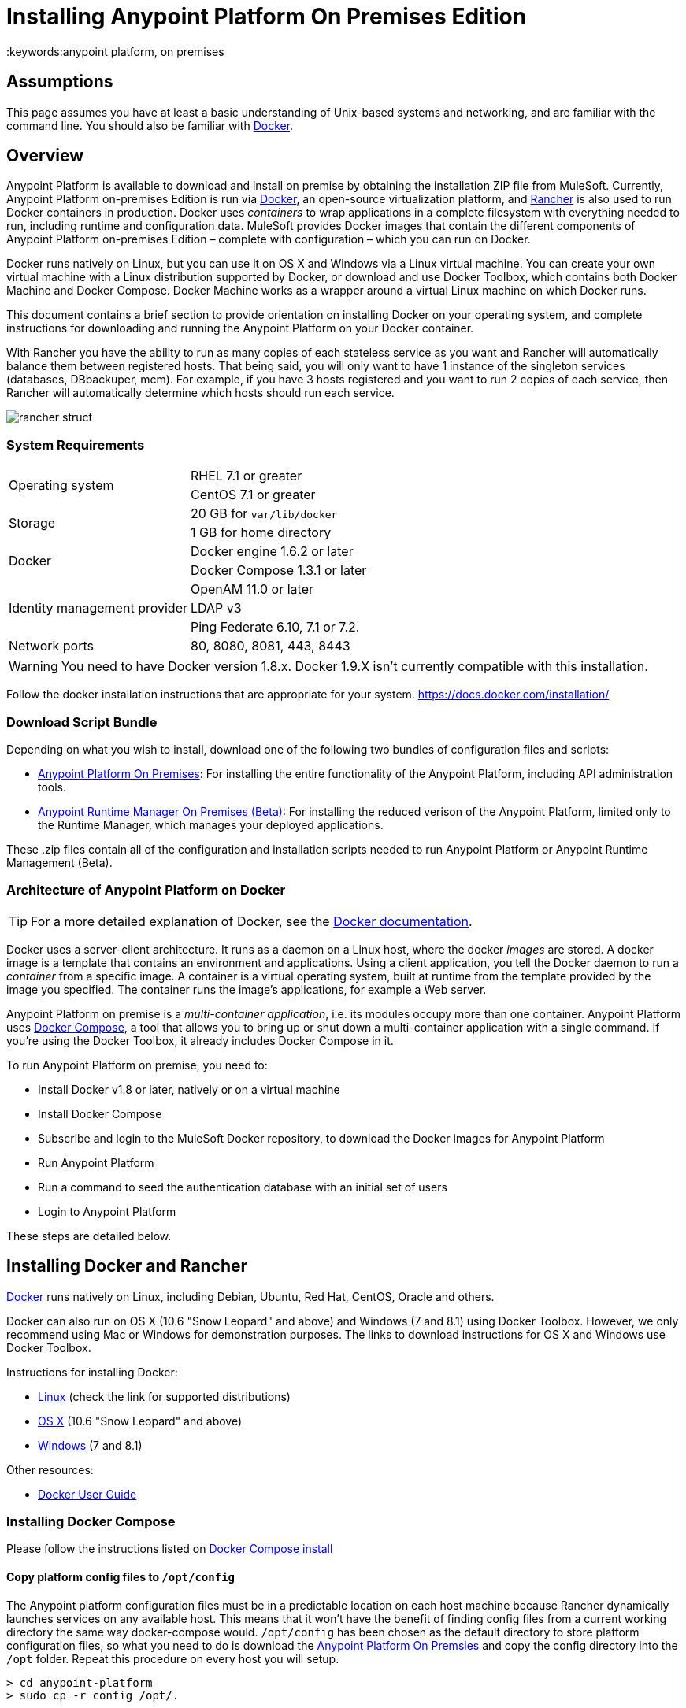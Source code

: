 = Installing Anypoint Platform On Premises Edition
:keywords:anypoint platform, on premises
// insert link to Mule agent installation file on line 319

== Assumptions

This page assumes you have at least a basic understanding of Unix-based systems and networking, and are familiar with the command line. You should also be familiar with link:https://docs.docker.com/installation/[Docker].


== Overview

Anypoint Platform is available to download and install on premise by obtaining the installation ZIP file from MuleSoft. Currently, Anypoint Platform on-premises Edition is run via link:https://docs.docker.com/installation/[Docker], an open-source virtualization platform, and link:http://rancher.com/rancher/[Rancher] is also used to run Docker containers in production. Docker uses _containers_ to wrap applications in a complete filesystem with everything needed to run, including runtime and configuration data. MuleSoft provides Docker images that contain the different components of Anypoint Platform on-premises Edition – complete with configuration – which you can run on Docker.

Docker runs natively on Linux, but you can use it on OS X and Windows via a Linux virtual machine. You can create your own virtual machine with a Linux distribution supported by Docker, or download and use Docker Toolbox, which contains both Docker Machine and Docker Compose. Docker Machine works as a wrapper around a virtual Linux machine on which Docker runs.

This document contains a brief section to provide orientation on installing Docker on your operating system, and complete instructions for downloading and running the Anypoint Platform on your Docker container.

With Rancher you have the ability to run as many copies of each stateless service as you want and Rancher will automatically balance them between registered hosts. That being said, you will only want to have 1 instance of the singleton services (databases, DBbackuper, mcm).  For example, if you have 3 hosts registered and you want to run 2 copies of each service, then Rancher will automatically determine which hosts should run each service.

image:rancher-struct.png[rancher struct]


=== System Requirements

[cols="2*a"]
|===
.2+|Operating system
|RHEL 7.1 or greater
|CentOS 7.1 or greater
.2+|Storage
|20 GB for `var/lib/docker`
|1 GB for home directory
.2+|Docker
|Docker engine 1.6.2 or later
|Docker Compose 1.3.1 or later
.3+|Identity management provider
|OpenAM 11.0 or later
|LDAP v3
|Ping Federate  6.10, 7.1 or 7.2.
|Network ports|80, 8080, 8081, 443, 8443
|===


[WARNING]
You need to have Docker version 1.8.x. Docker 1.9.X isn't currently compatible with this installation.

Follow the docker installation instructions that are appropriate for your system.   https://docs.docker.com/installation/

=== Download Script Bundle

Depending on what you wish to install, download one of the following two bundles of configuration files and scripts:

* link:_attachments/anypoint-platform-1.1.0.zip[Anypoint Platform On Premises]: For installing the entire functionality of the Anypoint Platform, including API administration tools.
* link:_attachments/anypoint-runtime-manager-1.1.0.zip[Anypoint Runtime Manager On Premises (Beta)]: For installing the reduced verison of the Anypoint Platform, limited only to the Runtime Manager, which manages your deployed applications.

These .zip files contain all of the configuration and installation scripts needed to run Anypoint Platform or Anypoint Runtime Management (Beta).

=== Architecture of Anypoint Platform on Docker

[TIP]
For a more detailed explanation of Docker, see the link:https://docs.docker.com/introduction/understanding-docker/[Docker documentation].

Docker uses a server-client architecture. It runs as a daemon on a Linux host, where the docker _images_ are stored. A docker image is a template that contains an environment and applications. Using a client application, you tell the Docker daemon to run a _container_ from a specific image. A container is a virtual operating system, built at runtime from the template provided by the image you specified. The container runs the image's applications, for example a Web server.

Anypoint Platform on premise is a _multi-container application_, i.e. its modules occupy more than one container. Anypoint Platform uses https://docs.docker.com/compose/[Docker Compose], a tool that allows you to bring up or shut down a multi-container application with a single command. If you're using the Docker Toolbox, it already includes Docker Compose in it.

To run Anypoint Platform on premise, you need to:

* Install Docker v1.8 or later, natively or on a virtual machine
* Install Docker Compose
* Subscribe and login to the MuleSoft Docker repository, to download the Docker images for Anypoint Platform
* Run Anypoint Platform
* Run a command to seed the authentication database with an initial set of users
* Login to Anypoint Platform

These steps are detailed below.

== Installing Docker and Rancher

link:http://www.docker.com[Docker] runs natively on Linux, including Debian, Ubuntu, Red Hat, CentOS, Oracle and others.

Docker can also run on OS X (10.6 "Snow Leopard" and above) and Windows (7 and 8.1) using Docker Toolbox. However, we only recommend using Mac or Windows for demonstration purposes. The links to download instructions for OS X and Windows use Docker Toolbox.

Instructions for installing Docker:

* link:https://docs.docker.com/installation/[Linux] (check the link for supported distributions)
* link:https://docs.docker.com/installation/mac/[OS X] (10.6 "Snow Leopard" and above)
* link:https://docs.docker.com/installation/windows/[Windows] (7 and 8.1)

Other resources:

* link:https://docs.docker.com/userguide/[Docker User Guide]

=== Installing Docker Compose

Please follow the instructions listed on link:https://docs.docker.com/compose/install/[Docker Compose install]

==== Copy platform config files to `/opt/config`

The Anypoint platform configuration files must be in a predictable location on each host machine because Rancher dynamically launches services on any available host.  This means that it won’t have the benefit of finding config files from a current working directory the same way docker-compose would.  `/opt/config` has been chosen as the default directory to store platform configuration files, so what you need to do is download the link:_attachments/anypoint-platform.zip[Anypoint Platform On Premsies] and copy the config directory into the `/opt` folder.  Repeat this procedure on every host you will setup.

[source]
----
> cd anypoint-platform
> sudo cp -r config /opt/.
----

==== Rancher Server Installation:

Run the rancher server on the machine you designate to host it.  It occupies a single docker container.

[source]
----
> sudo docker run -v /opt/config/logos/:/usr/share/cattle/war/assets/images/logos -d --restart=always -p 9999:8080 rancher/server
----

After a few minutes, the server will be running and will allow you to access the UI on your browser of choice vía HTTP:  `http://$SERVER_IP:9999`

image:rancher-welcome.png[rancher welcome]

You now have the server up and running. From here onwards, this tutorial will make use of the UI instead of the terminal to manage the installation.

==== Register a host:

Make sure Docker and Docker compose is installed in the machine. This machine will be used as a host to run MuleSoft software. Open a terminal on this machine.

Back on to the browser from the UI top nav bar click on *INFRASTRUCTURE* and then *HOSTS*.  You will see a screen that shows all registered host machines. At this point, you won’t see any registered machines.

image:add-host.png[add host]

Click on the ADD HOST button to add a host. On the next page, the UI will require that you provide a base URL that the hosts should use to connect to the server.  By default it will use the URL that your browser is currently at, which should be fine, so hit *Save* to move on to the next page.

image:add-host2.png[add host2]

There are several ways to auto-provision hosts from different cloud providers.  We will not use any of these since you have already provisioned your own server. Click on the CUSTOM icon which will give you a command to run on the host machine. Copy and paste this into your terminal to register the host with the server (this will run the Rancher agent Docker image on the host machine).  Click on *close*. Wait for a minute and go back to the host's screen and you will see that the host has been registered with the server and that it’s ready to receive commands.

image:add-host3.png[add host 3]

image:add-host4.png[add host 4]

One of the hosts you are adding to your cluster needs to be designated as the “database” host, which will ensure correct container placement for failover scenarios. Pick your designated host and open its dropdown menu by clicking on the down arrow, select “Edit” and add the following label:

[source]
----
“database” = “true”
----

image:rancher-assign-db1.png[assign db]

image:rancher-assign-db2.png[assign db2]

You can verify that the host now displays this label when viewed on the Hosts screen.

[NOTE]
Make sure that exactly *one* single host has this label attached.

image:rancher-assign-db-confirm.png[confirm active]

=== Docker Registry Setup


Although docker registries can be manually added on every host which is managed by Rancher, it’s better to add “docker.mulesoft.com” to the platform to make sure this registry exists on all nodes under Rancher control.  This way Rancher will be able to pull MuleSoft images by itself on any host without user intervention.

In the Rancher UI, click on the icon at the top right corner of the UI and then select *Registries*

image:add-registry1.png[Select Registries]

image:add-registry2.png[Select Registries]

. Create a new “custom” registry.  You should enter Anypoint credentials that have proper permissions to pull images.

image:add-registry3.png[Custom]


. Verify that the new registry you created is now active

+
image:add-registry3.png[Verify]


To add docker registries on every host, login in each host and pull the MuleSoft images using the command line. The script `pull-docker-images.sh` included in the distribution helps to pull all images.

[NOTE]
====
We use our own internal docker registry. To download these images you will need to have the appropriate permissions added to your Anypoint account.  If you do not already have these, please contact salesops@mulesoft.com.  You will be notified when you have been given access.
====

==== OPTIONAL: Regenerate certificates, keys and keystores in the platform config

Included with both zip files available for download in this document, there's a default set of encryption keys, self-signed certificates, and keystores that are used by the platform for security purposes such as signing certificates during mule/gateway runtime registration with the runtime manager.  Out of the box, the platform works fine using these default files, but if you wish to replace them with newly generated ones for increased security we have included a script to automate this process.

[source]
----
> cd anypoint-platform
> keystore-generation.sh
----

Follow the on-screen prompts.  Notice that once executed a new file will be generated from this process named `truststore.jks)`.  This file is required by link:/mule-agent/v/1.2.0/index[the Mule Agent] for all runtimes you wish to register to the console because the agent uses 2-way SSL validation.  Before registering a runtime, you must copy this file to the `conf/` folder of that runtime.


==== Copy platform config files to `/opt/config`

Make sure you have copied the configuration files in `/opt/config` in each host you registered.


=== Upload SSL certificate

The Anypoint platform creates a load balancer which makes SSL termination. By default, the Rancher  configuration files rely on an existing SSL certificate named “mulesoft-demo”. To upload its key and certificate, on Rancher open INFRASTRUCTURE -> CERTIFICATES and click the *Add Certificate* button. Then upload or insert the key and certificates.

image:rancher-add-certificate.png[add certificate]

[NOTE]
====
If the name of your certificate is not “mulesoft-demo”, you need to modify the following line in rancher-compose.yml file:

[source, yaml]
----
nginx-ssl-lb:
  scale: 1
  default_cert: mulesoft-demo
----

====

image:rancher-add-certificate2.png[add certificate]

=== Run the platform via the UI

To start, click on the *Applications* link on the top nav bar and then click the *Add Stack* button.

image:rancher-add-stack.png[add stack]

Give the newly created stack a name (as a suggestion, name it `anypoint-platform`) and load the `docker-compose.yml` and `rancher-compose.yml` files available as part of either of the two .zip bundles attached at the start of this document.  It’s the equivalent of “rancher-compose create” command.

image:rancher-add-stack2.png[add stack 2]

After you do this, you can go back to the Stacks screen and you’ll be able to see all the images of the Anypoint Platform created under the stack name that you used.  These images are not running yet, but the stack has been created with the information you provided.  To run the platform, click on the *Options* icon for the stack and then select *Start Services*.

image:rancher-start-services.png[start services]

It will take several minutes for the services to come online.  The icons will slowly turn green as the services start and become ready.

image:rancher-start-services2.png[start services 2]

Once the images are all active (except for hybrid-rest which will remain degraded until the seed script is executed).  your Stacks screen will look like in the image below:

image:rancher-start-services3.png[start services 3]

=== Migrate and Seed databases

Now that all the services are up and running, you can run the migration and seed the authentication, object-store, and api-platform DBs.  There are two ways to do this:

. The easiest way is running the `seed-database.sh` script, available in both of the two bundle .zip files that you can download. This script runs all 3 migrations in sequence.
+
[NOTE]
This script will only work if all the services are running on 1 host.

. If the services are running on different hosts, then you should use the manual method described below.

==== Using seed-database.sh

In both .zip bundle files, there is a file named `seed-database.sh`.  Copy this file to the host machine running all the services and run it from the terminal.  It performs all necessary migrations in sequence.

==== Manual database migration and seeding

Rancher makes it easy to open a terminal window to any container via the UI, you can do that to execute the migration commands manually.

. Among your active services, find the *authentication* service.  Mouse over the running container and click the icon for the drop down menu.  Then click on *Execute Shell* to open a terminal inside the container.

+
image:rancher-execute-shell.png[execute shell]

. In the terminal window, run the following command to migrate and seed the database.  It will notify you when it’s done and report any errors.
+
[source]
----
> npm run grunt -- seedprem
----
+
image:rancher-shell1.png[shell1]

+
image:rancher-shell2.png[shell2]

. Repeat these steps with the *objectstore* service, but this time run the following command instead:

+
[source]
----
> npm run knex -- migrate:latest
----

+
image:rancher-shell3.png[shell3]

+
. Repeat the same steps with the *api-platform* service and run the same command as you did with the objectstore service:

+
[source]
----
> npm run knex -- migrate:latest
----

. Repeat the same steps with the *exchange* service and run the same command as you did with the objectstore service:

+
[source]
----
> npm run gulp -- migrate-latest
----

. Repeat the same steps with the *hybrid-rest* service to open a terminal and run this command below to seed it's database.  Do not be alarmed if the service is marked as *degraded* since that just means the database the service uses is not yet ready.

+
[source]
----
> /usr/local/bin/migrate.sh
----

. The last step is to restart the hybrid-rest service after migration so that it can validate the schema on startup and properly initialize itself.  To accomplish this, navigate the rancher ui back to the *hybridrest* service and click the *stop* button at the top to stop this service.  Once the service stops the button will change into a *start* button that you can use to restart the service.  It should come up as green and running.

Congratulations! You have now installed the Anypoint Platform running on top of Docker.

== Logging Into Anypoint Platform

To log in to Anypoint Platform for the first time, point your browser to the following URL:

[code, bash, linenums]
----
https://$PLATFORM_URL/accounts/#/setup
----

Ensure to use `https` instead of `http`, or login will not work.

When you login to Anypoint Platform for the first time, Anypoint Platform prompts you to create an organization and user.

After you create an organization and user, to log in to Anypoint Platform you will be prompted to login using the user account you just created.

Subsequently, to login to Anypoint Platform you can go to `https://$PLATFORM_URL`.

At this point you can begin creating organizations, adding servers, inviting users, etc.

For details on managing API Platform, see link:/anypoint-platform-administration/index[Anypoint Platform Administration].


=== Extending to more than 1 host

Rancher allows you to distribute containers between multiple hosts and make it absolutely transparent for clients. Scaling is quite simple:

. Make sure that you have more than 1 host for your infrastructure - you can see an example below. You can view this by accessing *Infrastructure* -> *Hosts*

+
image:rancher-multi-host.png[multi host]

+
[NOTE]
If you have only one host, scaling is still technically possible, but not very practical.

. Make sure that all configuration files for the platform exist on all hosts. You can either copy them, or preferably put on NAS and mount the share into the `/opt` folder on all hosts.
. Go to *Applications* -> *Stacks* and choose the service you want to scale.

+
[NOTE]
====
Ass you add hosts, the platform will automatically create redundant services in the new hosts for all the parts of the platform that can be extended.
====

=== SSL termination on an external device:

If you want to make SSL encryption for Anypoint Platform traffic on an external device and don’t need an HTTPS entry point (`nginx-ssl-lb` - a default SSL load balancer) you can create an additional load balancer without SSL encryption.

. On Rancher open *APPLICATION* -> *STACK* and click the `Add Stack` button

+
image:rancher-applications-add-stack.png[add stack]

. Type name for this stack, for instance “ExternalSSL” and click *Create*

+
image:rancher-application-add-stack2.png[add stack]

. Click on the right part of *Add Service* menu and select *Add Load Balancer*

+
image:rancher-application-add-stack3.png[add stack3]

. Configure it for plain HTTP load balancing, like in the following example:
+
[width="100%",cols="50a,50a",options="header"]
|===
|*Scale* | Always run one instance of this container on every host (* recommended option)
|*Name* | http-lb
|*Description* | plain http load balancer for Anypoint Platform (* optional)
|*Source Port* | 80
|*Protocol* | tcp
|*Default Target Port* | 80
|*Access* | Public
|*Target Service* | nginx
|===

. then click *Save*
+
image:rancher-add-load-balancer.png[load balancer]

. Verify that the service is active (it may take a few minutes)

+
image:rancher-add-load-balancer2.png[load balancer]


== Identity Management Configuration

=== OpenAM Configuration (Version 12)

Below is an OpenAM configuration. Please replace $OPEN_AM_URL and @PLATFORM_URL for the approapiate URLs.

*Identity Federation Service Provider*
[width="100%",cols="50a,50a",options="header"]
|===
|sign on url | https://$OPEN_AM_URL:8443/openam/saml2/jsp/idpSSOInit.jsp?spEntityID=$PLATFORM_URL&metaAlias=/idp
|sign out url | https://$OPEN_AM_URL:8443/openam/saml2/jsp/spSingleLogoutInit.jsp?binding=urn:oasis:names:tc:SAML:2.0:bindings:HTTP-Redirect&idpEntityID=$PLATFORM_URL&metaAlias=/idp&RelayState=http://mulesoft.com
|===

*Admin Token Provider*
[width="100%",cols="50a,50a",options="header"]
|===
|create url | https://$OPEN_AM_URL:8443/openam/json/authenticate
|username | admin
|password | 11111
|===

*OAuth2 Authorization Provider*
[width="100%",cols="50a,50a",options="header"]
|===
|Authorize URL | https://$OPEN_AM_URL:8443/openam/oauth2/authorize
|===

*OAuth2 Token Provider*
[width="100%",cols="50a,50a",options="header"]
|===
|Create URL |https://$OPEN_AM_URL:8443/openam/oauth2/access_token
|===

*OAuth2 Token Validation Provider*
[width="100%",cols="50a,50a",options="header"]
|===
|Validate URL | https://$OPEN_AM_URL:8443/openam/oauth2/tokeninfo
|Username Token Mapping |
|===

*OAuth2 Client Provider*
[width="100%",cols="50a,50a",options="header"]
|===
|Create Url | https://$OPEN_AM_URL:8443/openam/frrest/oauth2/client/?_action=create
|Delete Url | https://$OPEN_AM_URL:8443/openam/frrest/oauth2/client/{{client_id}}
|Scopes |cn, sn, mail, uid, givenName
|Default Scopes |cn, sn, mail, uid, givenName
|===

*SAML 2.0*
[width="100%",cols="50a,50a",options="header"]
|===
|Issuer |test.openam
|Public key |asdfasdfasdfasdfasdfasdfasfasdfasdfasdfsfas
|Audience | $PLATFORM_URL
|Bypass Expiration | unchecked
|Group Attribute |
|===

*SSO with an example user*

Go to `https://$PLATFORM_URL/accounts/login/<domain>`` (you can find the domain by clicking the ‘gear’ icon, then the *Organization* tab, and then clicking on the master organization).
Then sign in to OpenAM with your username and password.

=== OpenAM Configuration (Version 11)

*Identity Federation Service Provider*
[width="100%",cols="50a,50a",options="header"]
|===
|sign on url | https://$OPEN_AM_URL:8443/openam/saml2/jsp/idpSSOInit.jsp?spEntityID=$PLATFORM_URL&metaAlias=/idp
|sign out url | https://$OPEN_AM_URL:8443/openam/saml2/jsp/spSingleLogoutInit.jsp?binding=urn:oasis:names:tc:SAML:2.0:bindings:HTTP-Redirect&idpEntityID=$PLATFORM_URL&metaAlias=/idp&RelayState=http://mulesoft.com
|===

*Admin Token Provider*
[width="100%",cols="50a,50a",options="header"]
|===
|create url | https://$OPEN_AM_URL:8443/openam/json/authenticate
|username | admin
|password | 111111
|===

*OAuth2 Authorization Provider*
[width="100%",cols="50a,50a",options="header"]
|===
|Authorize URL | https://$OPEN_AM_URL:8443/openam/oauth2/authorize
|===

*OAuth2 Token Provider*
[width="100%",cols="50a,50a",options="header"]
|===
|Create URL | https://$OPEN_AM_URL:8443/openam/oauth2/access_token
|===

*OAuth2 Token Validation Provider*
[width="100%",cols="50a,50a",options="header"]
|===
|Validate URL | https://$OPEN_AM_URL:8443/openam/oauth2/tokeninfo
|Username Token Mapping |
|===

*OAuth2 Client Provider*
[width="100%",cols="50a,50a",options="header"]
|===
|Create Url | https://$OPEN_AM_URL:8443/openam/frrest/oauth2/client/?_action=create
|Delete Url | https://$OPEN_AM_URL:8443/openam/frrest/oauth2/client/{{client_id}}
|Scopes | cn, sn, mail, uid, givenName
|Default Scopes | cn, sn, mail, uid, givenName
|===

*SAML 2.0*
[width="100%",cols="50a,50a",options="header"]
|===
|Issuer | test.openam
|Public key | asdfasdfasdfasdfasdfasdfasfasdfasdfasdfsfas
|Audience | $PLATFORM_URL
|Bypass Expiration | unchecked
|Group Attribute |
|===

*SSO with an example user*
Go to `https://$PLATFORM_URL/accounts/login/<domain>`` (you can find the domain by clicking the ‘gear’ icon, then the *Organization* tab, and then clicking on the master organization).
Then sign in to OpenAM with your username and password.

=== Ping Federate Configuration (Version 6.10)

Below is a PingFederate configuration. Please replace the $PING_FEDERATE_URL and $PLATFORM_URL with the approapiate URLs.

*Identity Federation Service Provider*
[width="100%",cols="50a,50a",options="header"]
|===
Sign on url | https://$PING_FEDERATE_URL:9031/idp/startSSO.ping?PartnerSpId=$PLATFORM_URL
|Sign out url | https://$PING_FEDERATE_URL:9031/idp/SLO.saml2
|===

*OAuth2 Authorization Provider*
[width="100%",cols="50a,50a",options="header"]
|===
|Authorize URL | https://$PING_FEDERATE_URL:9031/as/authorization.oauth2
|===

*OAuth2 Token Provider*
[width="100%",cols="50a,50a",options="header"]
|===
|Create URL | https://$PING_FEDERATE_URL:9031/as/token.oauth2
|===

*OAuth2 Token Validation Provider*
[width="100%",cols="50a,50a",options="header"]
|===
|Validate URL | https://$PING_FEDERATE_URL:9031/as/token.oauth2
|Username Token Mapping |
|===

*OAuth2 Client Provider*
[width="100%",cols="50a,50a",options="header"]
|===
|Create Url | https://$PING_FEDERATE_URL:9031/pf-ws/rest/oauth/clients
|Delete Url | https://$PING_FEDERATE_URL:9031/pf-ws/rest/oauth/clients/{{client_id}}
|Username | admin
|Password | 11111
|===

*SAML 2.0*
[width="100%",cols="50a,50a",options="header"]
|===
|Issuer | dev.mulesoft.com
|Public key | asdfasdfasdfasdfasdfasdfasfasdfasdfasdfsfas
|Audience | $PLATFORM_URL
|Bypass Expiration | unchecked
|Group Attribute | memberOf
|===

*SSO with an example user*
Go to `https://$PLATFORM_URL/accounts/login/<domain>`` (you can find the domain by clicking the ‘gear’ icon, then the *Organization* tab, and then clicking on the master organization).
Then sign in to OpenAM with your username and password.

=== LDAP Configuration

Below is an LDAP configuration. You can use your own LDAP as it's fully configurable and support LDAPs too.

*Connection*
[width="100%",cols="50a,50a",options="header"]
|===
|host |  ldap://$LDAP_URL
|port | $LDAP_PORT
|Bind DN | cn=Manager,dc=muleforge,dc=org
|Password | examplepass
|connectTimeoutSeconds | 10
|operationTimeoutMs | 30000
|===

*Search Bases*
[width="100%",cols="50a,50a",options="header"]
|===
|user | ou=people,dc=muleforge,dc=org
|group | ou=groups,dc=muleforge,dc=org
|===

*DNs*
[width="100%",cols="50a,50a",options="header"]
|===
|user | uid={{username}},ou=people,dc=muleforge,dc=org
|group | cn={{groupName}},ou=groups,dc=muleforge,dc=org
|===

*Filters*
[width="100%",cols="50a,50a",options="header"]
|===
|userByUsername | (&(objectClass=inetOrgPerson)(uid={{username}}))
|userByEmail | (&(objectClass=inetOrgPerson)(mail={{email}}))
|groupByGroupName | (&(objectClass=groupOfUniqueNames)(cn={{groupName}}))
|groupsByUsername |(&(objectClass=groupOfUniqueNames)(uniqueMember=uid={{username}},ou=people,dc=muleforge,dc=org))
|===

*User Field Mappings*
[width="100%",cols="50a,50a",options="header"]
|===
|username | uid
|email | mail
|firstName | givenName
|lastName | sn
|id | entryUUID
|===

*Group Field Mappings*
[width="100%",cols="50a,50a",options="header"]
|===
|groupName | cn
|id | entryUUID
|===

=== Resetting the Admin User's Password

Add a password reset token into the database. For simplicity, we’ll set the value of the code to the user’s name. Please change admin to the actual username of the admin user that you created in the setup steps. Execute the following on your database host:

+
[source]
----
> docker exec -it $(docker-compose ps -q authdb | head -n 1) psql -Udocker ms_authentication -c "insert into recover_codes (user_id, recover_code) (select id, username from users where username='admin');"
----

Enter a new password by navigating to the following link. Please change the host to the hostname you’re using for your installation. Change admin to the username of the admin user that you created in the setup steps. `https://anypoint.mulesoft.local/accounts/#/new-password?code=admin`


=== Creating a Backup and Restoring

You can backup the Postgres databases used by the Anypoint Platform. Database directories are automatically created, using an external storage mounted on `/opt/dbs` on all hosts where the database container can run.

To begin dumping data to these databases, run the following command:

[source]
----
$pg_dumpall -c -h $i -U username > DATABASE.dump
----

Here you must replace username by your actual user name and DATABASE.dump by file where data will be stored.


[TIP]
For a complete overview of the 'pg_dump' command, see link:http://www.enterprisedb.com/docs/en/8.4/pg/app-pgdump.html[PostgreSQL's documentation].


If you ever need to restore your databases from your backups, run the following command:

[source]
----
pg_resore -U username DATABASE.dump
----

Here you must replace username by your actual user name and DATABASE.dump by file where data will be stored.

[NOTE]
When executing a restore, be very careful with where you restore to, and do so following any policies your organization has in regards to backup restoring.

To open the contents of one of these databases, you can use the following command:

[source]
----
cat $DIR/DATABASE.dump | psql -U username -d DATABASE
----




== Adding a Server to Your Anypoint Platform On-Prem

[[download_agent]]
=== Downloading Mule Agent for Anypoint Platform On-Prem

To add a server to your on-premise Anypoint Platform, you need to link:http://mule-agent.s3.amazonaws.com/1.2.0/mule-agent-1.2.0.zip[download] and install the agent.

. Unzip the ` mule-agent-[VERSION].zip` to the `$MULE_HOME/bin` folder.
+
[INFO]
====
The agent zip file contains these 3 files - the `amc_setup` files install the Mule agent plugin.

* `amc_setup` - Mac and Linux installation file
* `amc_setup.bat` - Windows installation file
* `agent-setup-<version>.jar` - Called by the installation files
====

You must then run it from this location after completing the required steps in API Platform, as described below.

=== Obtaining the Token for Your Server

For a full description of the steps outlined in this section, see the *Add a Server* section in link:/cloudhub/managing-applications-and-servers-in-the-cloud-and-on-premises[Managing Applications and Servers in the Cloud and On Premises].

In your Anypoint Platform on-premises Edition installation, click *Applications* in the navigation bar and select your environment. Then, select *Servers* in the left-hand menu.

Anypoint Platform provides you with a generic command to install Mule agent on a Mule server and pair the server with Anypoint Platform. This command includes a token, indicated with the `-H` parameter.

A sample command looks like:

[code, bash, linenums]
----
./amc_setup -H 9658e868-[redacted]-d84e1116b585---1 server-name
----

Copy the command to your clipboard. On the machine where your Mule server resides open a terminal and go to `$MULE_HOME/bin`. Here you should have placed your copy of the Mule agent installer (see <<download_agent,above>>).

In the `$MULE_HOME/bin` directory, paste the given command and append the following parameters:

[code, bash, linenums]
----
./amc_setup -H <token> <server name> -A http://$DOCKER_IP_ADDRESS:8080/hybrid/api/v1 -W "wss://<Anypoint Platform host>:8443/mule" -C https://<AnypointPlatform host>/accounts -F https://<Anypoint Platform host>/apiplatform
----

Where:

* `<Anypoint Platform host>`: The IP address or network host name of the machine where Anypoint Platform resides
* `<token>`: The token provided by Anypoint Platform for your server
* `<server name>`: The desired name for your server on the Anypoint Platform platform
